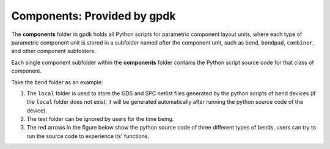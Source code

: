 **Components**: Provided by gpdk
^^^^^^^^^^^^^^^^^^^^^^^^^^^^^^^^^^^^^^^^^^^^^^^^^^^
The **components** folder in gpdk holds all Python scripts for parametric component layout units, where each type of parametric component unit is stored in a subfolder named after the component unit, such as ``bend``, ``bondpad``, ``combiner``, and other component subfolders.

.. image:: ../images/component1.png

Each single component subfolder within the **components** folder contains the Python script source code for that class of component.

Take the ``bend`` folder as an example: 


1. The ``local`` folder is used to store the GDS and SPC netlist files generated by the python scripts of bend devices (if the ``local`` folder does not exist, it will be generated automatically after running the python source code of the device).
2. The test folder can be ignored by users for the time being.
3. The red arrows in the figure below show the python source code of three different types of bends, users can try to run the source code to experience its' functions.

.. image:: ../images/component2.png
